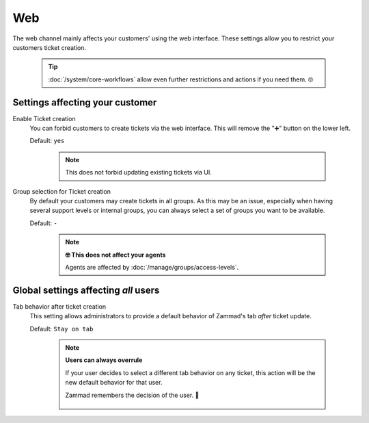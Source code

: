 Web
***

The web channel mainly affects your customers' using the web interface.
These settings allow you to restrict your customers ticket creation.

   .. tip::

      :doc:`/system/core-workflows` allow even further restrictions and
      actions if you need them. 🤓

.. figure:: /images/channels/web/setting-overview_web-channel.png
   :width: 90%
   :alt: The web channel settings page

Settings affecting your customer
--------------------------------

Enable Ticket creation
   You can forbid customers to create tickets via the web interface.
   This will remove the "➕" button on the lower left.

   Default: ``yes``

      .. note::

         This does not forbid updating existing tickets via UI.



Group selection for Ticket creation
   By default your customers may create tickets in all groups.
   As this may be an issue, especially when having several support levels or
   internal groups, you can always select a set of groups you want to be
   available.

   Default: ``-``

      .. note:: **🤓 This does not affect your agents**

         Agents are affected by :doc:`/manage/groups/access-levels`.

Global settings affecting *all* users
-------------------------------------

Tab behavior after ticket creation
   This setting allows administrators to provide a default behavior of Zammad's
   tab *after* ticket update.

   Default: ``Stay on tab``

      .. note:: **Users can always overrule**

         If your user decides to select a different tab behavior on any ticket,
         this action will be the new default behavior for that user.

         Zammad remembers the decision of the user. 💾

            .. figure:: /images/channels/web/tab-behavior-ticket-zoom.png
               :alt: Ticket zoom with tab behavior to choose for the user
